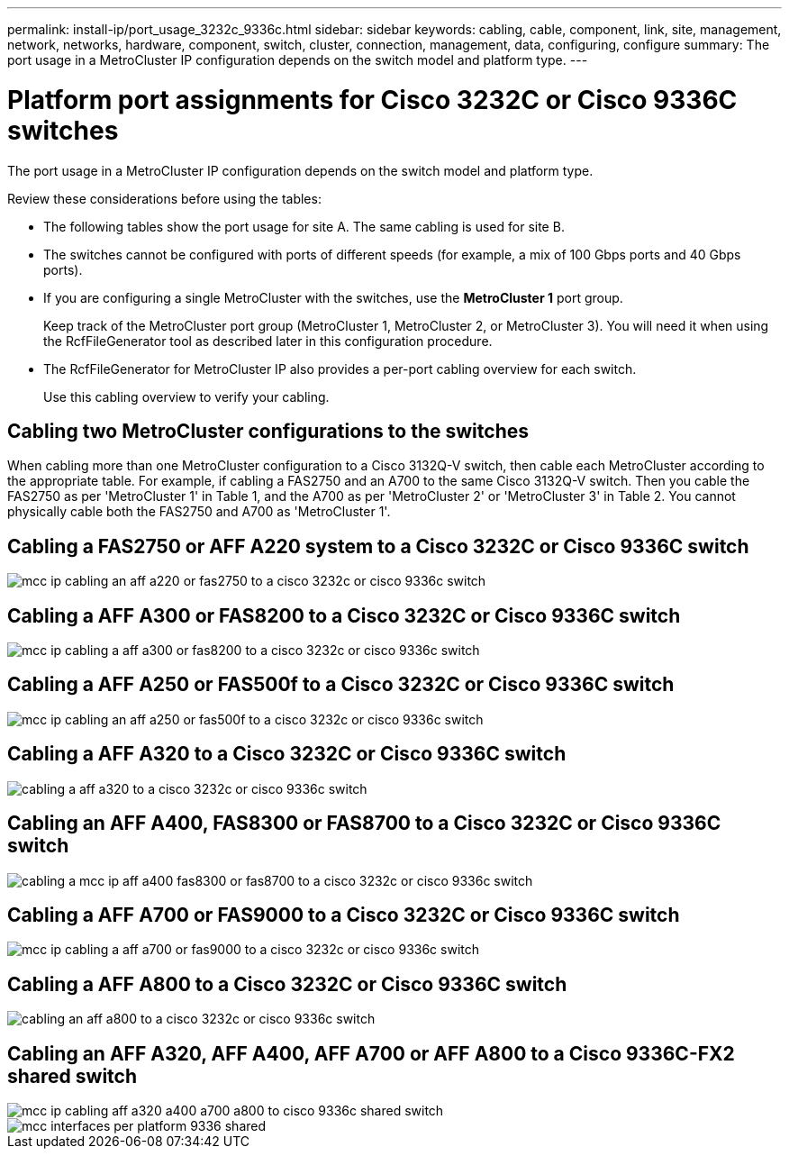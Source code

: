 ---
permalink: install-ip/port_usage_3232c_9336c.html
sidebar: sidebar
keywords: cabling, cable, component, link, site, management, network, networks, hardware, component, switch, cluster, connection, management, data, configuring, configure
summary: The port usage in a MetroCluster IP configuration depends on the switch model and platform type.
---

= Platform port assignments for Cisco 3232C or Cisco 9336C switches
:icons: font
:imagesdir: ../media/

[.lead]
The port usage in a MetroCluster IP configuration depends on the switch model and platform type.

Review these considerations before using the tables:

* The following tables show the port usage for site A. The same cabling is used for site B.
* The switches cannot be configured with ports of different speeds (for example, a mix of 100 Gbps ports and 40 Gbps ports).
* If you are configuring a single MetroCluster with the switches, use the *MetroCluster 1* port group.
+
Keep track of the MetroCluster port group (MetroCluster 1, MetroCluster 2, or MetroCluster 3). You will need it when using the RcfFileGenerator tool as described later in this configuration procedure.

* The RcfFileGenerator for MetroCluster IP also provides a per-port cabling overview for each switch.
+
Use this cabling overview to verify your cabling.

== Cabling two MetroCluster configurations to the switches

When cabling more than one MetroCluster configuration to a Cisco 3132Q-V switch, then cable each MetroCluster according to the appropriate table. For example, if cabling a FAS2750 and an A700 to the same Cisco 3132Q-V switch. Then you cable the FAS2750 as per 'MetroCluster 1' in Table 1, and the A700 as per 'MetroCluster 2' or 'MetroCluster 3' in Table 2. You cannot physically cable both the FAS2750 and A700 as 'MetroCluster 1'.

== Cabling a FAS2750 or AFF A220 system to a Cisco 3232C or Cisco 9336C switch

image::../media/mcc_ip_cabling_an_aff_a220_or_fas2750_to_a_cisco_3232c_or_cisco_9336c_switch.png[]

== Cabling a AFF A300 or FAS8200 to a Cisco 3232C or Cisco 9336C switch

image::../media/mcc_ip_cabling_a_aff_a300_or_fas8200_to_a_cisco_3232c_or_cisco_9336c_switch.png[]

== Cabling a AFF A250 or FAS500f to a Cisco 3232C or Cisco 9336C switch

image::../media/mcc_ip_cabling_an_aff_a250_or_fas500f_to_a_cisco_3232c_or_cisco_9336c_switch.png[]

== Cabling a AFF A320 to a Cisco 3232C or Cisco 9336C switch

image::../media/cabling_a_aff_a320_to_a_cisco_3232c_or_cisco_9336c_switch.png[]

== Cabling an AFF A400, FAS8300 or FAS8700 to a Cisco 3232C or Cisco 9336C switch

image::../media/cabling_a_mcc_ip_aff_a400_fas8300_or_fas8700_to_a_cisco_3232c_or_cisco_9336c_switch.png[]

== Cabling a AFF A700 or FAS9000 to a Cisco 3232C or Cisco 9336C switch

image::../media/mcc_ip_cabling_a_aff_a700_or_fas9000_to_a_cisco_3232c_or_cisco_9336c_switch.png[]

== Cabling a AFF A800 to a Cisco 3232C or Cisco 9336C switch

image::../media/cabling_an_aff_a800_to_a_cisco_3232c_or_cisco_9336c_switch.png[]

== Cabling an AFF A320, AFF A400, AFF A700 or AFF A800 to a Cisco 9336C-FX2 shared switch

image::../media/mcc_ip_cabling_aff_a320_a400_a700_a800_to_cisco_9336c_shared_switch.png[]

image::../media/mcc_interfaces_per_platform_9336-shared.png[]
